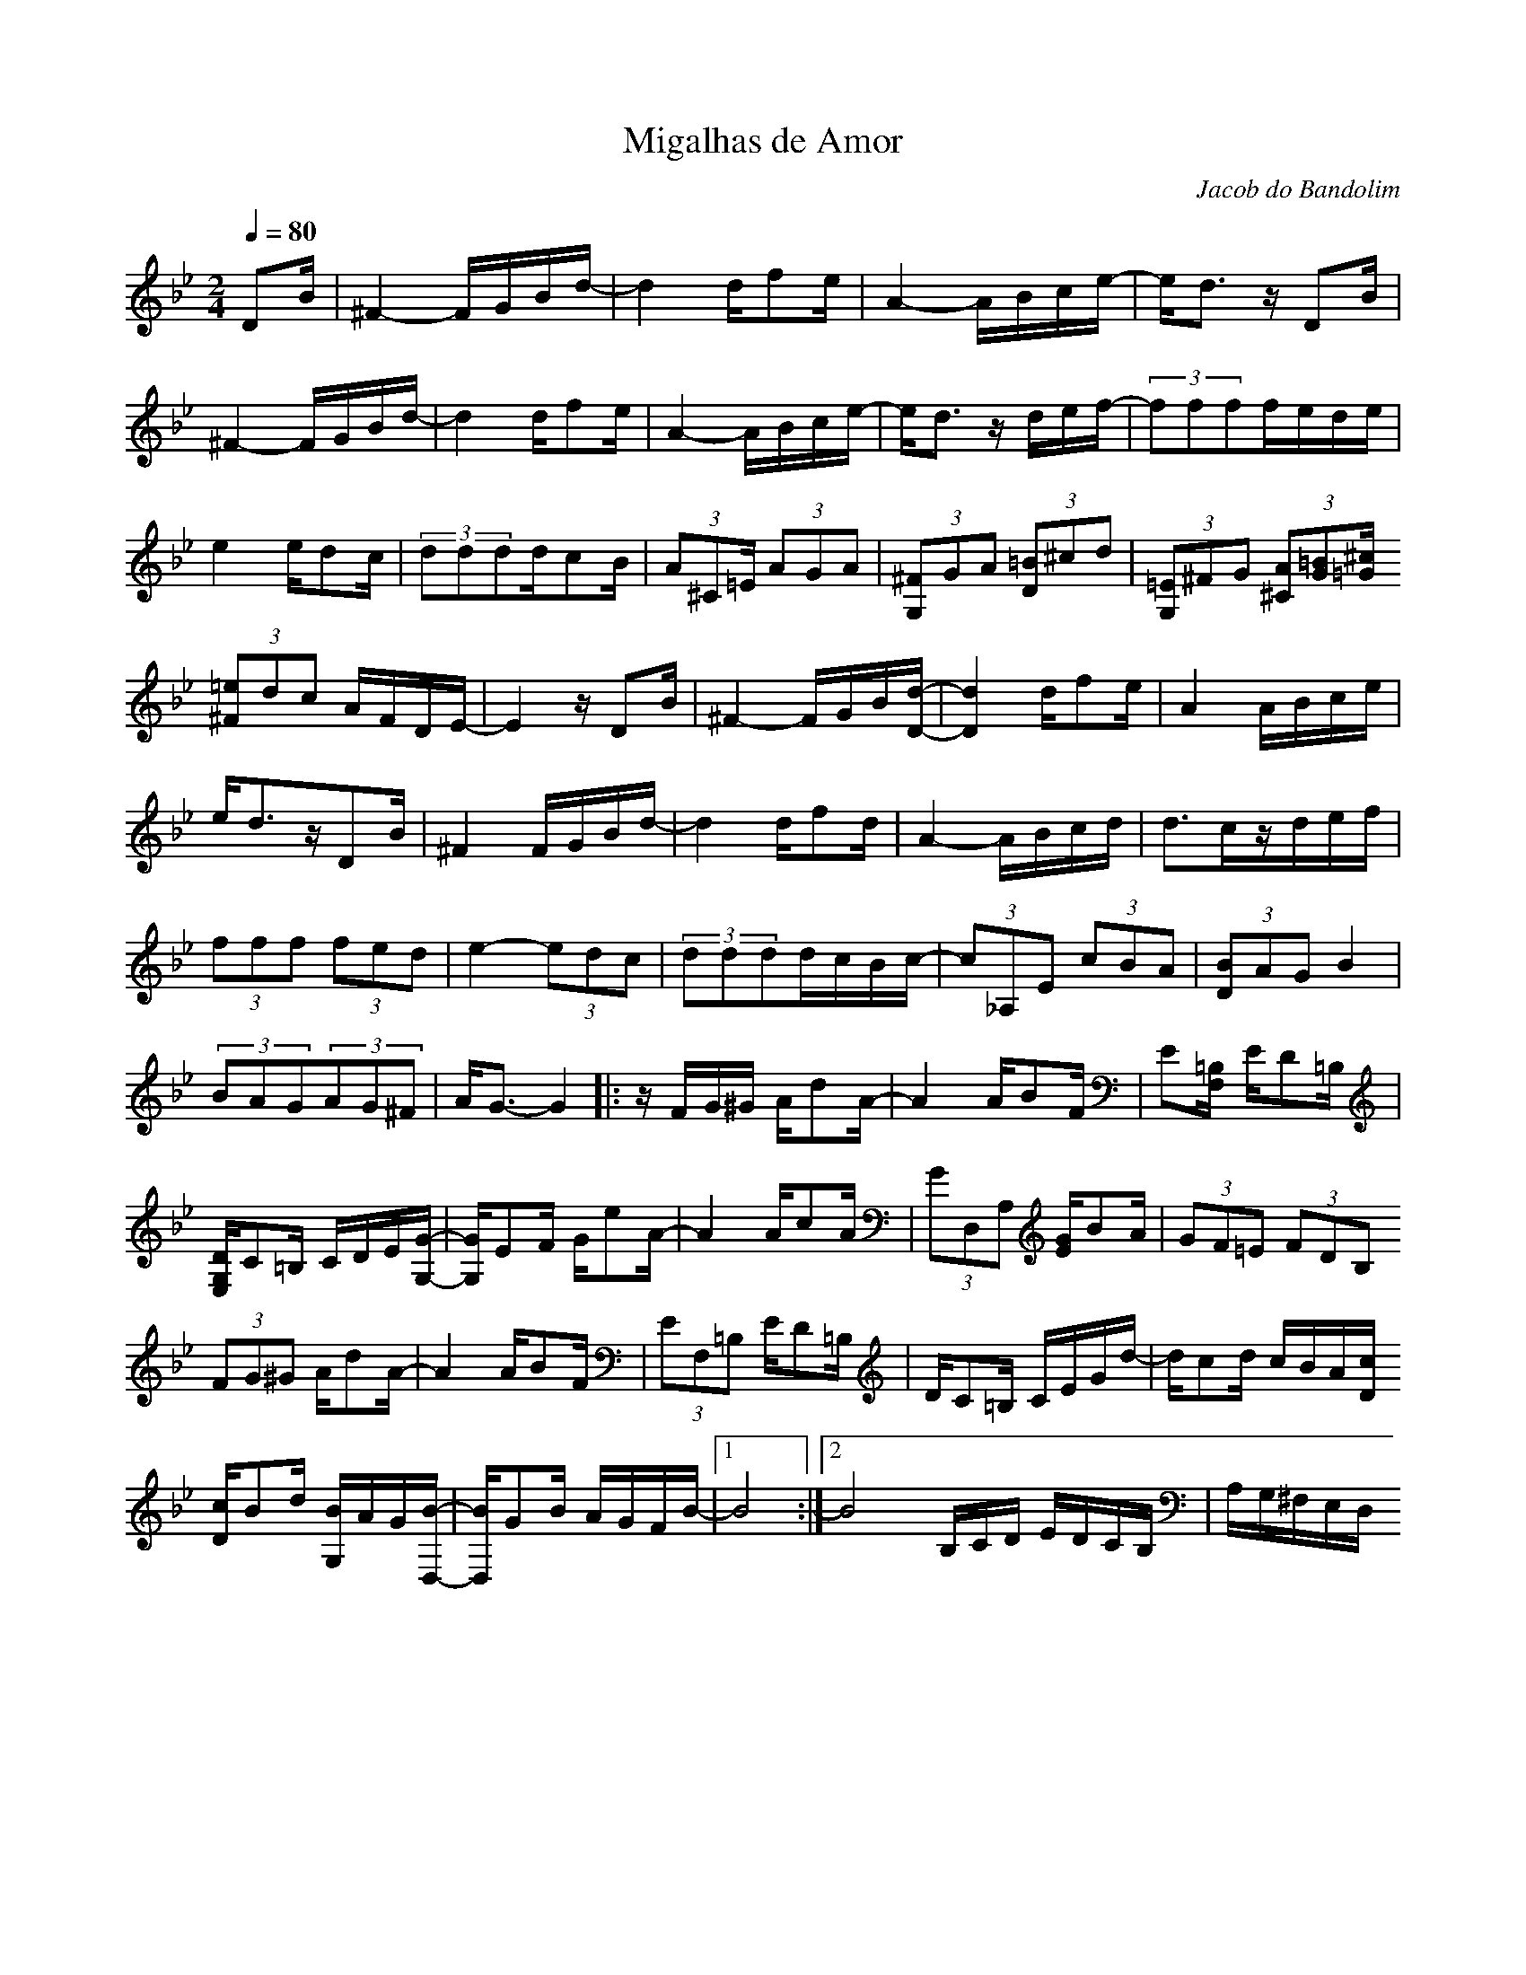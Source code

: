 X:1
T:Migalhas de Amor
C:Jacob do Bandolim
R:Choro
Q:1/4=80
M:2/4
K:Bb
D2B|^F4-FGBd-|d4df2e|A4-ABce-|e2<d2z D2B|
^F4-FGBd-|d4df2e|A4-ABce-|e2<d2z def-|(3f2f2f2fede|
e4ed2c|(3d2d2d2dc2B|(3A2^C2=E (3A2G2A2|(3[G,2^F2]G2A2\
(3[=B2D2]^c2d2|(3[=E2G,2]^F2G2 (3[A2^C2][G2=B2][^c=G]
(3[^F2=e2]d2c2 AFDE-|E4 z D2B | ^F4-FGB[d-D-]|[d4D4]df2e|A4ABce|
e2<d2zD2B|^F4 FGBd-|d4 df2d|A4-ABcd|d2>c2zdef|
(3f2f2f2 (3f2e2d2|e4-(3e2d2c2 | (3d2d2d2dcBc-|(3c2_A,2E2 (3c2B2A2|(3[B2D2]A2G2 B4|
(3B2A2G2(3A2G2^F2|A2<G2-G4 |:z FG^G Ad2A-|A4 AB2F | E2[=B,F,] ED2=B,|
[DG,E,]C2=B, CDE[G-G,-]|[GG,]E2F Ge2A-|A4 Ac2A|(3G2D,2A,2 [GE2]B2A | (3G2F2=E2 (3F2D2B,2
(3F2G2^G2 Ad2A-|A4 AB2F | (3E2F,2=B,2 ED2=B, | DC2=B, CEGd-|dc2d cBA[cD]
[cD]B2d [BG,]AG[B-D,-]|[BD,]G2B AGFB-|1B8 :|2 B8 B,CD EDCB, | A,G,^F,E,D,
